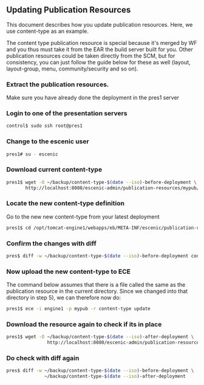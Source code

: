 ** Updating Publication Resources
This document describes how you update publication resources. Here, we
use content-type as an example.

The content type publication resource is special because it's merged
by WF and you thus must take it from the EAR the build server built
for you. Other publication resources could be taken directly from the
SCM, but for consistency, you can just follow the guide below for
these as well (layout, layout-group, menu, community/security and so
on).

*** Extract the publication resources.
Make sure you have already done the deployment in the pres1 server

*** Login to one of the presentation servers
#+BEGIN_SRC sh
control$ sudo ssh root@pres1  
#+END_SRC

*** Change to the escenic user
#+BEGIN_SRC sh
pres1# su - escenic
#+END_SRC

*** Download current content-type
#+BEGIN_SRC sh
pres1$ wget -O ~/backup/content-type-$(date --iso)-before-deployment \
       http://localhost:8080/escenic-admin/publication-resources/mypub/escenic/content-type
#+END_SRC

*** Locate the new content-type definition
Go to the new new content-type from your latest deployment 

#+BEGIN_SRC sh
pres1$ cd /opt/tomcat-engine1/webapps/eb/META-INF/escenic/publication-resources/escenic/
#+END_SRC

*** Confirm the changes with diff
#+BEGIN_SRC sh
pres$ diff -w ~/backup/content-type-$(date --iso)-before-deployment content-type  
#+END_SRC


*** Now upload the new content-type to ECE
The command below assumes that there is a file called the same as the
publication resource in the current directory. Since we changed into
that directory in step 5), we can therefore now do:

#+BEGIN_SRC sh
pres1$ ece -i engine1 -p mypub -r content-type update
#+END_SRC


*** Download the resource again to check if its in place
#+BEGIN_SRC sh
pres1$ wget -O ~/backup/content-type-$(date --iso)-after-deployment \
               http://localhost:8080/escenic-admin/publication-resources/mypub/escenic/content-type
#+END_SRC


*** Do check with diff again
#+BEGIN_SRC sh
pres$ diff -w ~/backup/content-type-$(date --iso)-before-deployment \
              ~/backup/content-type-$(date --iso)-after-deployment
#+END_SRC


